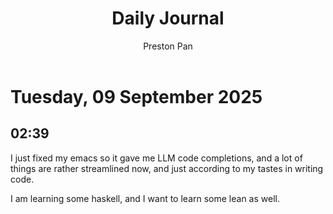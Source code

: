 #+TITLE: Daily Journal
#+STARTUP: showeverything
#+DESCRIPTION: My daily journal entry
#+AUTHOR: Preston Pan
#+HTML_HEAD: <link rel="stylesheet" type="text/css" href="../style.css" />
#+html_head: <script src="https://polyfill.io/v3/polyfill.min.js?features=es6"></script>
#+html_head: <script id="MathJax-script" async src="https://cdn.jsdelivr.net/npm/mathjax@3/es5/tex-mml-chtml.js"></script>
#+options: broken-links:t
* Tuesday, 09 September 2025
** 02:39 
I just fixed my emacs so it gave me LLM code completions, and a lot of things are rather streamlined now,
and just according to my tastes in writing code.

I am learning some haskell, and I want to learn some lean as well.
